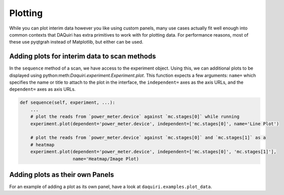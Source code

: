 Plotting
========

While you can plot interim data however you like using custom panels,
many use cases actually fit well enough into common contexts that DAQuiri
has extra primitives to work with for plotting data. For performance reasons,
most of these use pyqtgrah instead of Matplotlib, but either can be used.

Adding plots for interim data to scan methods
---------------------------------------------

In the ``sequence`` method of a scan, we have access to the experiment object.
Using this, we can additional plots to be displayed using
python:meth:`Daquiri.experiment.Experiment.plot`. This function expects a few arguments:
``name=`` which specifies the name or title to attach to the plot in the interface, the
``independent=`` axes as the axis URLs, and the ``dependent=`` axes as axis URLs.

.. code-block:: python

   def sequence(self, experiment, ...):
       ...
       # plot the reads from `power_meter.device` against `mc.stages[0]` while running
       experiment.plot(dependent='power_meter.device', independent=['mc.stages[0]', name='Line Plot')

       # plot the reads from `power_meter.device` against `mc.stages[0]` and `mc.stages[1]` as a
       # heatmap
       experiment.plot(dependent='power_meter.device', independent=['mc.stages[0]', 'mc.stages[1]'],
                       name='Heatmap/Image Plot)


Adding plots as their own Panels
--------------------------------

For an example of adding a plot as its own panel, have a look at
``daquiri.examples.plot_data``.